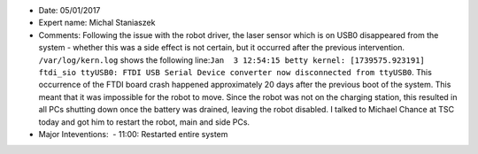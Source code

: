 -  Date: 05/01/2017
-  Expert name: Michal Staniaszek
-  Comments: Following the issue with the robot driver, the laser sensor
   which is on USB0 disappeared from the system - whether this was a
   side effect is not certain, but it occurred after the previous
   intervention. ``/var/log/kern.log`` shows the following
   line:\ ``Jan  3 12:54:15 betty kernel: [1739575.923191] ftdi_sio ttyUSB0: FTDI USB Serial Device converter now disconnected from ttyUSB0``.
   This occurrence of the FTDI board crash happened approximately 20
   days after the previous boot of the system. This meant that it was
   impossible for the robot to move. Since the robot was not on the
   charging station, this resulted in all PCs shutting down once the
   battery was drained, leaving the robot disabled. I talked to Michael
   Chance at TSC today and got him to restart the robot, main and side
   PCs.
-  Major Inteventions:  - 11:00: Restarted entire system

